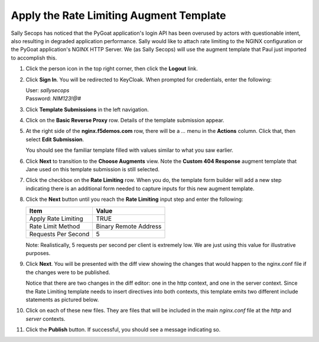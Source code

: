 Apply the Rate Limiting Augment Template
========================================

Sally Secops has noticed that the PyGoat application's login API has been overused by actors with questionable intent, also resulting in degraded application performance. Sally would like to attach rate limiting to the NGINX configuration or the PyGoat application's NGINX HTTP Server. We (as Sally Secops) will use the augment template that Paul just imported to accomplish this.

#. Click the person icon in the top right corner, then click the **Logout** link.

#. Click **Sign In**. You will be redirected to KeyCloak. When prompted for credentials, enter the following:

   | User: `sallysecops`
   | Password: `NIM123!@#`

#. Click **Template Submissions** in the left navigation.

#. Click on the **Basic Reverse Proxy** row. Details of the template submission appear.

#. At the right side of the **nginx.f5demos.com** row, there will be a `...` menu in the **Actions** column. Click that, then select **Edit Submission**.

   You should see the familiar template filled with values similar to what you saw earlier.

#. Click **Next** to transition to the **Choose Augments** view. Note the **Custom 404 Response** augment template that Jane used on this template submission is still selected.

   .. image:: ../images/image-7.png

#. Click the checkbox on the **Rate Limiting** row. When you do, the template form builder will add a new step indicating there is an additional form needed to capture inputs for this new augment template.

   .. image:: ../images/image-8.png

#. Click the **Next** button until you reach the **Rate Limiting** input step and enter the following:

   .. list-table:: 
      :header-rows: 1

      * - **Item**
        - **Value**
      * - Apply Rate Limiting
        - TRUE
      * - Rate Limit Method
        - Binary Remote Address
      * - Requests Per Second 
        - 5


   Note: Realistically, 5 requests per second per client is extremely low. We are just using this value for illustrative purposes.

   .. image:: ../images/image-9.png

#. Click **Next**. You will be presented with the diff view showing the changes that would happen to the nginx.conf file if the changes were to be published.

   Notice that there are two changes in the diff editor: one in the http context, and one in the server context. Since the Rate Limiting template needs to insert directives into both contexts, this template emits two different include statements as pictured below.

   .. image:: ../images/image-10.png

    In addition to the changes to `nginx.conf`, there are 2 new files in the generated configuration:

    - /etc/nginx/augments/http-server/base_http-server1_*&lt;unique identifier&gt;*.conf
    - /etc/nginx/augments/http/*&lt;unique identifier&gt;*.conf

#. Click on each of these new files. They are files that will be included in the main `nginx.conf` file at the `http` and `server` contexts.

   .. image:: ../images/image-11.png

#. Click the **Publish** button. If successful, you should see a message indicating so.

